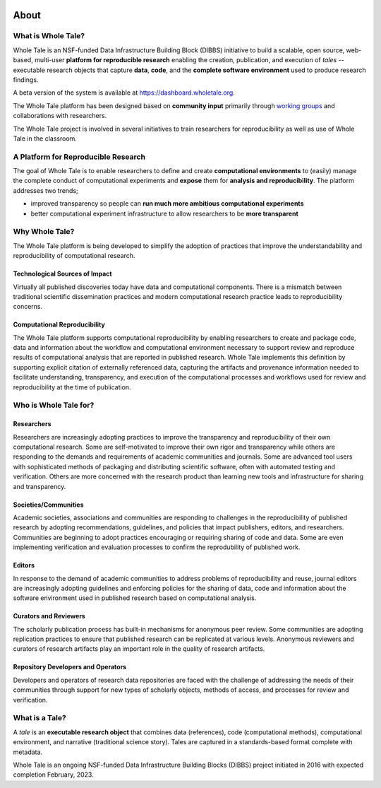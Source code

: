 .. image:: http://readthedocs.org/projects/wholetale/badge/?version=latest
   :target: http://wholetale.readthedocs.io/en/latest/?badge=latest

About
=====

What is Whole Tale?
-------------------

Whole Tale is an NSF-funded Data Infrastructure Building Block (DIBBS)
initiative to build a scalable, open source, web-based, multi-user **platform 
for reproducible research** enabling the creation, publication, and execution of 
*tales* -- executable research objects that capture **data**, **code**, and the 
**complete software environment** used to produce research findings.

A beta version of the system is available at
https://dashboard.wholetale.org.  

The Whole Tale platform has been designed based on **community input** primarily
through `working groups <https://wholetale.org/working_groups.html>`_ and
collaborations with researchers.

The Whole Tale project is involved in several initiatives to train researchers
for reproducibility as well as use of Whole Tale in the classroom.

A Platform for Reproducible Research
------------------------------------

The goal of Whole Tale is to enable researchers to define and create 
**computational environments** to (easily) manage the complete 
conduct of computational experiments and **expose** them for **analysis 
and reproducibility**. The platform addresses two trends;

* improved transparency so people can **run much more ambitious computational experiments**
* better computational experiment infrastructure to  allow researchers to be **more transparent**


Why Whole Tale?
---------------

The Whole Tale platform is being developed to simplify the adoption of practices
that improve the understandability and reproducibility of computational
research.

Technological Sources of Impact
^^^^^^^^^^^^^^^^^^^^^^^^^^^^^^^

Virtually all published discoveries today have data and computational components.
There is a mismatch between traditional scientific dissemination practices and 
modern computational research practice leads to reproducibility concerns.

Computational Reproducibility
^^^^^^^^^^^^^^^^^^^^^^^^^^^^^

The Whole Tale platform supports computational reproducibility by enabling 
researchers to create and package code, data and information about the 
workflow and computational environment necessary to support review and 
reproduce results of computational analysis that are reported in published 
research.  Whole Tale implements this definition by supporting explicit 
citation of externally referenced data, capturing the artifacts and provenance 
information needed to facilitate understanding, transparency, and execution of
the computational processes and workflows used for review and reproducibility 
at the time of publication.


Who is Whole Tale for?
----------------------

Researchers 
^^^^^^^^^^^

Researchers are increasingly adopting practices to improve the transparency and
reproducibility of their own computational research.  Some are self-motivated to
improve their own rigor and transparency while others are responding to the
demands and requirements of  academic communities and journals.  Some are
advanced tool users with sophisticated methods of packaging and distributing
scientific software, often with automated testing and verification. Others are
more concerned with the research product than learning new tools and 
infrastructure for sharing and transparency.


Societies/Communities
^^^^^^^^^^^^^^^^^^^^^

Academic societies, associations and communities are responding to challenges in
the reproducibility of published research by adopting recommendations,
guidelines, and policies that impact publishers, editors, and researchers.
Communities are beginning to adopt practices encouraging or requiring 
sharing of code and data. Some are even implementing verification and evaluation
processes to confirm the reprodubility of published work. 

Editors
^^^^^^^

In response to the demand of academic communities to address problems of
reproducibility and reuse, journal editors are increasingly adopting guidelines
and enforcing policies for the sharing of data, code and information about the
software environment used in published research based on computational analysis.

Curators and Reviewers
^^^^^^^^^^^^^^^^^^^^^^

The scholarly publication process has built-in mechanisms for anonymous peer
review. Some communities are adopting replication practices to ensure that
published research can be replicated at various levels. Anonymous reviewers and
curators of research artifacts play an important role in the quality of research
artifacts.

Repository Developers and Operators
^^^^^^^^^^^^^^^^^^^^^^^^^^^^^^^^^^^

Developers and operators of research data repositories are faced with the
challenge of addressing the needs of their communities through support for new
types of scholarly objects, methods of access, and processes for review and
verification.


What is a Tale?
---------------

A *tale* is an **executable research object** that combines data (references), 
code (computational methods), computational environment, and narrative 
(traditional science story). Tales are captured in a standards-based format
complete with metadata.

.. image:: images/tale_diagram.png 
     :align: center
     :scale: 70%

Whole Tale is an ongoing NSF-funded Data Infrastructure Building Blocks (DIBBS)
project initiated in 2016 with expected completion February, 2023.

